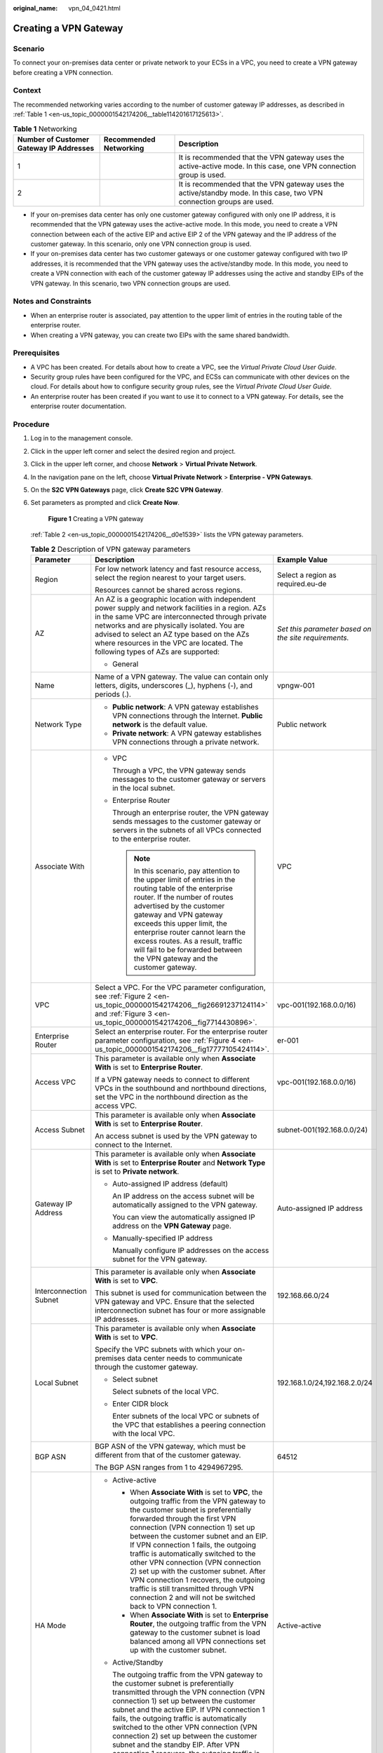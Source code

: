:original_name: vpn_04_0421.html

.. _vpn_04_0421:

Creating a VPN Gateway
======================

Scenario
--------

To connect your on-premises data center or private network to your ECSs in a VPC, you need to create a VPN gateway before creating a VPN connection.

Context
-------

The recommended networking varies according to the number of customer gateway IP addresses, as described in :ref:`Table 1 <en-us_topic_0000001542174206__table114201617125613>`.

.. _en-us_topic_0000001542174206__table114201617125613:

.. table:: **Table 1** Networking

   +-----------------------------------------+------------------------+------------------------------------------------------------------------------------------------------------------------+
   | Number of Customer Gateway IP Addresses | Recommended Networking | Description                                                                                                            |
   +=========================================+========================+========================================================================================================================+
   | 1                                       | |image3|               | It is recommended that the VPN gateway uses the active-active mode. In this case, one VPN connection group is used.    |
   +-----------------------------------------+------------------------+------------------------------------------------------------------------------------------------------------------------+
   | 2                                       | |image4|               | It is recommended that the VPN gateway uses the active/standby mode. In this case, two VPN connection groups are used. |
   +-----------------------------------------+------------------------+------------------------------------------------------------------------------------------------------------------------+

-  If your on-premises data center has only one customer gateway configured with only one IP address, it is recommended that the VPN gateway uses the active-active mode. In this mode, you need to create a VPN connection between each of the active EIP and active EIP 2 of the VPN gateway and the IP address of the customer gateway. In this scenario, only one VPN connection group is used.
-  If your on-premises data center has two customer gateways or one customer gateway configured with two IP addresses, it is recommended that the VPN gateway uses the active/standby mode. In this mode, you need to create a VPN connection with each of the customer gateway IP addresses using the active and standby EIPs of the VPN gateway. In this scenario, two VPN connection groups are used.

Notes and Constraints
---------------------

-  When an enterprise router is associated, pay attention to the upper limit of entries in the routing table of the enterprise router.
-  When creating a VPN gateway, you can create two EIPs with the same shared bandwidth.

Prerequisites
-------------

-  A VPC has been created. For details about how to create a VPC, see the *Virtual Private Cloud User Guide*.
-  Security group rules have been configured for the VPC, and ECSs can communicate with other devices on the cloud. For details about how to configure security group rules, see the *Virtual Private Cloud User Guide*.
-  An enterprise router has been created if you want to use it to connect to a VPN gateway. For details, see the enterprise router documentation.

Procedure
---------

#. Log in to the management console.

#. Click |image5| in the upper left corner and select the desired region and project.

#. Click |image6| in the upper left corner, and choose **Network** > **Virtual Private Network**.

#. In the navigation pane on the left, choose **Virtual Private Network** > **Enterprise - VPN Gateways**.

#. On the **S2C VPN Gateways** page, click \ **Create S2C VPN Gateway**.

#. Set parameters as prompted and click **Create Now**.


   .. figure:: /_static/images/en-us_image_0000001903603225.png
      :alt: **Figure 1** Creating a VPN gateway

      **Figure 1** Creating a VPN gateway

   :ref:`Table 2 <en-us_topic_0000001542174206__d0e1539>` lists the VPN gateway parameters.

   .. _en-us_topic_0000001542174206__d0e1539:

   .. table:: **Table 2** Description of VPN gateway parameters

      +----------------------------------------+-------------------------------------------------------------------------------------------------------------------------------------------------------------------------------------------------------------------------------------------------------------------------------------------------------------------------------------------------------------------------------------------------------------------------------------------------------------------------------------------------------------------------------------------------------------------+------------------------------------------------------+
      | Parameter                              | Description                                                                                                                                                                                                                                                                                                                                                                                                                                                                                                                                                       | Example Value                                        |
      +========================================+===================================================================================================================================================================================================================================================================================================================================================================================================================================================================================================================================================================+======================================================+
      | Region                                 | For low network latency and fast resource access, select the region nearest to your target users.                                                                                                                                                                                                                                                                                                                                                                                                                                                                 | Select a region as required.eu-de                    |
      |                                        |                                                                                                                                                                                                                                                                                                                                                                                                                                                                                                                                                                   |                                                      |
      |                                        | Resources cannot be shared across regions.                                                                                                                                                                                                                                                                                                                                                                                                                                                                                                                        |                                                      |
      +----------------------------------------+-------------------------------------------------------------------------------------------------------------------------------------------------------------------------------------------------------------------------------------------------------------------------------------------------------------------------------------------------------------------------------------------------------------------------------------------------------------------------------------------------------------------------------------------------------------------+------------------------------------------------------+
      | AZ                                     | An AZ is a geographic location with independent power supply and network facilities in a region. AZs in the same VPC are interconnected through private networks and are physically isolated. You are advised to select an AZ type based on the AZs where resources in the VPC are located. The following types of AZs are supported:                                                                                                                                                                                                                             | *Set this parameter based on the site requirements.* |
      |                                        |                                                                                                                                                                                                                                                                                                                                                                                                                                                                                                                                                                   |                                                      |
      |                                        | -  General                                                                                                                                                                                                                                                                                                                                                                                                                                                                                                                                                        |                                                      |
      +----------------------------------------+-------------------------------------------------------------------------------------------------------------------------------------------------------------------------------------------------------------------------------------------------------------------------------------------------------------------------------------------------------------------------------------------------------------------------------------------------------------------------------------------------------------------------------------------------------------------+------------------------------------------------------+
      | Name                                   | Name of a VPN gateway. The value can contain only letters, digits, underscores (_), hyphens (-), and periods (.).                                                                                                                                                                                                                                                                                                                                                                                                                                                 | vpngw-001                                            |
      +----------------------------------------+-------------------------------------------------------------------------------------------------------------------------------------------------------------------------------------------------------------------------------------------------------------------------------------------------------------------------------------------------------------------------------------------------------------------------------------------------------------------------------------------------------------------------------------------------------------------+------------------------------------------------------+
      | Network Type                           | -  **Public network**: A VPN gateway establishes VPN connections through the Internet. **Public network** is the default value.                                                                                                                                                                                                                                                                                                                                                                                                                                   | Public network                                       |
      |                                        | -  **Private network**: A VPN gateway establishes VPN connections through a private network.                                                                                                                                                                                                                                                                                                                                                                                                                                                                      |                                                      |
      +----------------------------------------+-------------------------------------------------------------------------------------------------------------------------------------------------------------------------------------------------------------------------------------------------------------------------------------------------------------------------------------------------------------------------------------------------------------------------------------------------------------------------------------------------------------------------------------------------------------------+------------------------------------------------------+
      | Associate With                         | -  VPC                                                                                                                                                                                                                                                                                                                                                                                                                                                                                                                                                            | VPC                                                  |
      |                                        |                                                                                                                                                                                                                                                                                                                                                                                                                                                                                                                                                                   |                                                      |
      |                                        |    Through a VPC, the VPN gateway sends messages to the customer gateway or servers in the local subnet.                                                                                                                                                                                                                                                                                                                                                                                                                                                          |                                                      |
      |                                        |                                                                                                                                                                                                                                                                                                                                                                                                                                                                                                                                                                   |                                                      |
      |                                        | -  Enterprise Router                                                                                                                                                                                                                                                                                                                                                                                                                                                                                                                                              |                                                      |
      |                                        |                                                                                                                                                                                                                                                                                                                                                                                                                                                                                                                                                                   |                                                      |
      |                                        |    Through an enterprise router, the VPN gateway sends messages to the customer gateway or servers in the subnets of all VPCs connected to the enterprise router.                                                                                                                                                                                                                                                                                                                                                                                                 |                                                      |
      |                                        |                                                                                                                                                                                                                                                                                                                                                                                                                                                                                                                                                                   |                                                      |
      |                                        |    .. note::                                                                                                                                                                                                                                                                                                                                                                                                                                                                                                                                                      |                                                      |
      |                                        |                                                                                                                                                                                                                                                                                                                                                                                                                                                                                                                                                                   |                                                      |
      |                                        |       In this scenario, pay attention to the upper limit of entries in the routing table of the enterprise router. If the number of routes advertised by the customer gateway and VPN gateway exceeds this upper limit, the enterprise router cannot learn the excess routes. As a result, traffic will fail to be forwarded between the VPN gateway and the customer gateway.                                                                                                                                                                                    |                                                      |
      +----------------------------------------+-------------------------------------------------------------------------------------------------------------------------------------------------------------------------------------------------------------------------------------------------------------------------------------------------------------------------------------------------------------------------------------------------------------------------------------------------------------------------------------------------------------------------------------------------------------------+------------------------------------------------------+
      | VPC                                    | Select a VPC. For the VPC parameter configuration, see :ref:`Figure 2 <en-us_topic_0000001542174206__fig26691237124114>` and :ref:`Figure 3 <en-us_topic_0000001542174206__fig7714430896>`.                                                                                                                                                                                                                                                                                                                                                                       | vpc-001(192.168.0.0/16)                              |
      +----------------------------------------+-------------------------------------------------------------------------------------------------------------------------------------------------------------------------------------------------------------------------------------------------------------------------------------------------------------------------------------------------------------------------------------------------------------------------------------------------------------------------------------------------------------------------------------------------------------------+------------------------------------------------------+
      | Enterprise Router                      | Select an enterprise router. For the enterprise router parameter configuration, see :ref:`Figure 4 <en-us_topic_0000001542174206__fig17777105424114>`.                                                                                                                                                                                                                                                                                                                                                                                                            | er-001                                               |
      +----------------------------------------+-------------------------------------------------------------------------------------------------------------------------------------------------------------------------------------------------------------------------------------------------------------------------------------------------------------------------------------------------------------------------------------------------------------------------------------------------------------------------------------------------------------------------------------------------------------------+------------------------------------------------------+
      | Access VPC                             | This parameter is available only when **Associate With** is set to **Enterprise Router**.                                                                                                                                                                                                                                                                                                                                                                                                                                                                         | vpc-001(192.168.0.0/16)                              |
      |                                        |                                                                                                                                                                                                                                                                                                                                                                                                                                                                                                                                                                   |                                                      |
      |                                        | If a VPN gateway needs to connect to different VPCs in the southbound and northbound directions, set the VPC in the northbound direction as the access VPC.                                                                                                                                                                                                                                                                                                                                                                                                       |                                                      |
      +----------------------------------------+-------------------------------------------------------------------------------------------------------------------------------------------------------------------------------------------------------------------------------------------------------------------------------------------------------------------------------------------------------------------------------------------------------------------------------------------------------------------------------------------------------------------------------------------------------------------+------------------------------------------------------+
      | Access Subnet                          | This parameter is available only when **Associate With** is set to **Enterprise Router**.                                                                                                                                                                                                                                                                                                                                                                                                                                                                         | subnet-001(192.168.0.0/24)                           |
      |                                        |                                                                                                                                                                                                                                                                                                                                                                                                                                                                                                                                                                   |                                                      |
      |                                        | An access subnet is used by the VPN gateway to connect to the Internet.                                                                                                                                                                                                                                                                                                                                                                                                                                                                                           |                                                      |
      +----------------------------------------+-------------------------------------------------------------------------------------------------------------------------------------------------------------------------------------------------------------------------------------------------------------------------------------------------------------------------------------------------------------------------------------------------------------------------------------------------------------------------------------------------------------------------------------------------------------------+------------------------------------------------------+
      | Gateway IP Address                     | This parameter is available only when **Associate With** is set to **Enterprise Router** and **Network Type** is set to **Private network**.                                                                                                                                                                                                                                                                                                                                                                                                                      | Auto-assigned IP address                             |
      |                                        |                                                                                                                                                                                                                                                                                                                                                                                                                                                                                                                                                                   |                                                      |
      |                                        | -  Auto-assigned IP address (default)                                                                                                                                                                                                                                                                                                                                                                                                                                                                                                                             |                                                      |
      |                                        |                                                                                                                                                                                                                                                                                                                                                                                                                                                                                                                                                                   |                                                      |
      |                                        |    An IP address on the access subnet will be automatically assigned to the VPN gateway.                                                                                                                                                                                                                                                                                                                                                                                                                                                                          |                                                      |
      |                                        |                                                                                                                                                                                                                                                                                                                                                                                                                                                                                                                                                                   |                                                      |
      |                                        |    You can view the automatically assigned IP address on the **VPN Gateway** page.                                                                                                                                                                                                                                                                                                                                                                                                                                                                                |                                                      |
      |                                        |                                                                                                                                                                                                                                                                                                                                                                                                                                                                                                                                                                   |                                                      |
      |                                        | -  Manually-specified IP address                                                                                                                                                                                                                                                                                                                                                                                                                                                                                                                                  |                                                      |
      |                                        |                                                                                                                                                                                                                                                                                                                                                                                                                                                                                                                                                                   |                                                      |
      |                                        |    Manually configure IP addresses on the access subnet for the VPN gateway.                                                                                                                                                                                                                                                                                                                                                                                                                                                                                      |                                                      |
      +----------------------------------------+-------------------------------------------------------------------------------------------------------------------------------------------------------------------------------------------------------------------------------------------------------------------------------------------------------------------------------------------------------------------------------------------------------------------------------------------------------------------------------------------------------------------------------------------------------------------+------------------------------------------------------+
      | Interconnection Subnet                 | This parameter is available only when **Associate With** is set to **VPC**.                                                                                                                                                                                                                                                                                                                                                                                                                                                                                       | 192.168.66.0/24                                      |
      |                                        |                                                                                                                                                                                                                                                                                                                                                                                                                                                                                                                                                                   |                                                      |
      |                                        | This subnet is used for communication between the VPN gateway and VPC. Ensure that the selected interconnection subnet has four or more assignable IP addresses.                                                                                                                                                                                                                                                                                                                                                                                                  |                                                      |
      +----------------------------------------+-------------------------------------------------------------------------------------------------------------------------------------------------------------------------------------------------------------------------------------------------------------------------------------------------------------------------------------------------------------------------------------------------------------------------------------------------------------------------------------------------------------------------------------------------------------------+------------------------------------------------------+
      | Local Subnet                           | This parameter is available only when **Associate With** is set to **VPC**.                                                                                                                                                                                                                                                                                                                                                                                                                                                                                       | 192.168.1.0/24,192.168.2.0/24                        |
      |                                        |                                                                                                                                                                                                                                                                                                                                                                                                                                                                                                                                                                   |                                                      |
      |                                        | Specify the VPC subnets with which your on-premises data center needs to communicate through the customer gateway.                                                                                                                                                                                                                                                                                                                                                                                                                                                |                                                      |
      |                                        |                                                                                                                                                                                                                                                                                                                                                                                                                                                                                                                                                                   |                                                      |
      |                                        | -  Select subnet                                                                                                                                                                                                                                                                                                                                                                                                                                                                                                                                                  |                                                      |
      |                                        |                                                                                                                                                                                                                                                                                                                                                                                                                                                                                                                                                                   |                                                      |
      |                                        |    Select subnets of the local VPC.                                                                                                                                                                                                                                                                                                                                                                                                                                                                                                                               |                                                      |
      |                                        |                                                                                                                                                                                                                                                                                                                                                                                                                                                                                                                                                                   |                                                      |
      |                                        | -  Enter CIDR block                                                                                                                                                                                                                                                                                                                                                                                                                                                                                                                                               |                                                      |
      |                                        |                                                                                                                                                                                                                                                                                                                                                                                                                                                                                                                                                                   |                                                      |
      |                                        |    Enter subnets of the local VPC or subnets of the VPC that establishes a peering connection with the local VPC.                                                                                                                                                                                                                                                                                                                                                                                                                                                 |                                                      |
      +----------------------------------------+-------------------------------------------------------------------------------------------------------------------------------------------------------------------------------------------------------------------------------------------------------------------------------------------------------------------------------------------------------------------------------------------------------------------------------------------------------------------------------------------------------------------------------------------------------------------+------------------------------------------------------+
      | BGP ASN                                | BGP ASN of the VPN gateway, which must be different from that of the customer gateway.                                                                                                                                                                                                                                                                                                                                                                                                                                                                            | 64512                                                |
      |                                        |                                                                                                                                                                                                                                                                                                                                                                                                                                                                                                                                                                   |                                                      |
      |                                        | The BGP ASN ranges from 1 to 4294967295.                                                                                                                                                                                                                                                                                                                                                                                                                                                                                                                          |                                                      |
      +----------------------------------------+-------------------------------------------------------------------------------------------------------------------------------------------------------------------------------------------------------------------------------------------------------------------------------------------------------------------------------------------------------------------------------------------------------------------------------------------------------------------------------------------------------------------------------------------------------------------+------------------------------------------------------+
      | HA Mode                                | -  Active-active                                                                                                                                                                                                                                                                                                                                                                                                                                                                                                                                                  | Active-active                                        |
      |                                        |                                                                                                                                                                                                                                                                                                                                                                                                                                                                                                                                                                   |                                                      |
      |                                        |    -  When **Associate With** is set to **VPC**, the outgoing traffic from the VPN gateway to the customer subnet is preferentially forwarded through the first VPN connection (VPN connection 1) set up between the customer subnet and an EIP. If VPN connection 1 fails, the outgoing traffic is automatically switched to the other VPN connection (VPN connection 2) set up with the customer subnet. After VPN connection 1 recovers, the outgoing traffic is still transmitted through VPN connection 2 and will not be switched back to VPN connection 1. |                                                      |
      |                                        |    -  When **Associate With** is set to **Enterprise Router**, the outgoing traffic from the VPN gateway to the customer subnet is load balanced among all VPN connections set up with the customer subnet.                                                                                                                                                                                                                                                                                                                                                       |                                                      |
      |                                        |                                                                                                                                                                                                                                                                                                                                                                                                                                                                                                                                                                   |                                                      |
      |                                        | -  Active/Standby                                                                                                                                                                                                                                                                                                                                                                                                                                                                                                                                                 |                                                      |
      |                                        |                                                                                                                                                                                                                                                                                                                                                                                                                                                                                                                                                                   |                                                      |
      |                                        |    The outgoing traffic from the VPN gateway to the customer subnet is preferentially transmitted through the VPN connection (VPN connection 1) set up between the customer subnet and the active EIP. If VPN connection 1 fails, the outgoing traffic is automatically switched to the other VPN connection (VPN connection 2) set up between the customer subnet and the standby EIP. After VPN connection 1 recovers, the outgoing traffic is automatically switched back to VPN connection 1.                                                                 |                                                      |
      +----------------------------------------+-------------------------------------------------------------------------------------------------------------------------------------------------------------------------------------------------------------------------------------------------------------------------------------------------------------------------------------------------------------------------------------------------------------------------------------------------------------------------------------------------------------------------------------------------------------------+------------------------------------------------------+
      | Specification                          | Three options are available: **Basic**, **Professional 1** and **Professional 2**.                                                                                                                                                                                                                                                                                                                                                                                                                                                                                | Professional 1                                       |
      +----------------------------------------+-------------------------------------------------------------------------------------------------------------------------------------------------------------------------------------------------------------------------------------------------------------------------------------------------------------------------------------------------------------------------------------------------------------------------------------------------------------------------------------------------------------------------------------------------------------------+------------------------------------------------------+
      | Shared Bandwidth                       | -  When **Billing Mode** is set to **Pay-per-use**, the shared bandwidth is disabled by default.                                                                                                                                                                                                                                                                                                                                                                                                                                                                  | Disabled                                             |
      +----------------------------------------+-------------------------------------------------------------------------------------------------------------------------------------------------------------------------------------------------------------------------------------------------------------------------------------------------------------------------------------------------------------------------------------------------------------------------------------------------------------------------------------------------------------------------------------------------------------------+------------------------------------------------------+
      | EIP Type                               | Select the type of the EIP to be bound to the VPN gateway.                                                                                                                                                                                                                                                                                                                                                                                                                                                                                                        | Dynamic BGP                                          |
      |                                        |                                                                                                                                                                                                                                                                                                                                                                                                                                                                                                                                                                   |                                                      |
      |                                        | The options include **Dynamic BGP** and **Mail BGP**.                                                                                                                                                                                                                                                                                                                                                                                                                                                                                                             |                                                      |
      +----------------------------------------+-------------------------------------------------------------------------------------------------------------------------------------------------------------------------------------------------------------------------------------------------------------------------------------------------------------------------------------------------------------------------------------------------------------------------------------------------------------------------------------------------------------------------------------------------------------------+------------------------------------------------------+
      | Bandwidth Name                         | This parameter is available only when **Network Type** is set to **Public network**.                                                                                                                                                                                                                                                                                                                                                                                                                                                                              | Vpngw-bandwidth2                                     |
      |                                        |                                                                                                                                                                                                                                                                                                                                                                                                                                                                                                                                                                   |                                                      |
      |                                        | Specify the name of the EIP bandwidth.                                                                                                                                                                                                                                                                                                                                                                                                                                                                                                                            |                                                      |
      +----------------------------------------+-------------------------------------------------------------------------------------------------------------------------------------------------------------------------------------------------------------------------------------------------------------------------------------------------------------------------------------------------------------------------------------------------------------------------------------------------------------------------------------------------------------------------------------------------------------------+------------------------------------------------------+
      | Active EIP                             | This parameter is available only when **Network Type** is set to **Public network**.                                                                                                                                                                                                                                                                                                                                                                                                                                                                              | Create Now                                           |
      |                                        |                                                                                                                                                                                                                                                                                                                                                                                                                                                                                                                                                                   |                                                      |
      |                                        | EIP used by the VPN gateway to communicate with a customer gateway.                                                                                                                                                                                                                                                                                                                                                                                                                                                                                               |                                                      |
      |                                        |                                                                                                                                                                                                                                                                                                                                                                                                                                                                                                                                                                   |                                                      |
      |                                        | -  **Create now**: Create an EIP.                                                                                                                                                                                                                                                                                                                                                                                                                                                                                                                                 |                                                      |
      |                                        | -  **Use existing**: Use an existing EIP.                                                                                                                                                                                                                                                                                                                                                                                                                                                                                                                         |                                                      |
      +----------------------------------------+-------------------------------------------------------------------------------------------------------------------------------------------------------------------------------------------------------------------------------------------------------------------------------------------------------------------------------------------------------------------------------------------------------------------------------------------------------------------------------------------------------------------------------------------------------------------+------------------------------------------------------+
      | Bandwidth (Mbit/s)                     | This parameter is available only when **Network Type** is set to **Public network**.                                                                                                                                                                                                                                                                                                                                                                                                                                                                              | 10 Mbit/s                                            |
      |                                        |                                                                                                                                                                                                                                                                                                                                                                                                                                                                                                                                                                   |                                                      |
      |                                        | Bandwidth of the EIP, in Mbit/s.                                                                                                                                                                                                                                                                                                                                                                                                                                                                                                                                  |                                                      |
      |                                        |                                                                                                                                                                                                                                                                                                                                                                                                                                                                                                                                                                   |                                                      |
      |                                        | -  All VPN connections created using the EIP share the bandwidth of the EIP. The total bandwidth consumed by all the VPN connections cannot exceed the bandwidth of the EIP.                                                                                                                                                                                                                                                                                                                                                                                      |                                                      |
      |                                        |                                                                                                                                                                                                                                                                                                                                                                                                                                                                                                                                                                   |                                                      |
      |                                        |    If network traffic exceeds the bandwidth of the EIP, network congestion may occur and VPN connections may be interrupted. As such, ensure that you configure enough bandwidth.                                                                                                                                                                                                                                                                                                                                                                                 |                                                      |
      |                                        |                                                                                                                                                                                                                                                                                                                                                                                                                                                                                                                                                                   |                                                      |
      |                                        | -  You can configure alarm rules on Cloud Eye to monitor the bandwidth.                                                                                                                                                                                                                                                                                                                                                                                                                                                                                           |                                                      |
      |                                        |                                                                                                                                                                                                                                                                                                                                                                                                                                                                                                                                                                   |                                                      |
      |                                        | -  You can customize the bandwidth within the allowed range.                                                                                                                                                                                                                                                                                                                                                                                                                                                                                                      |                                                      |
      +----------------------------------------+-------------------------------------------------------------------------------------------------------------------------------------------------------------------------------------------------------------------------------------------------------------------------------------------------------------------------------------------------------------------------------------------------------------------------------------------------------------------------------------------------------------------------------------------------------------------+------------------------------------------------------+
      | Active EIP 2                           | A VPN gateway needs to be bound to a group of EIPs (active EIP and active EIP 2). You can plan the bandwidth for each EIP.                                                                                                                                                                                                                                                                                                                                                                                                                                        | Create Now                                           |
      +----------------------------------------+-------------------------------------------------------------------------------------------------------------------------------------------------------------------------------------------------------------------------------------------------------------------------------------------------------------------------------------------------------------------------------------------------------------------------------------------------------------------------------------------------------------------------------------------------------------------+------------------------------------------------------+
      | Standby EIP                            | This parameter is available only when the **Network Type** is set to **Public network** and **HA Mode** is set to **Active/Standby**.                                                                                                                                                                                                                                                                                                                                                                                                                             | Create Now                                           |
      |                                        |                                                                                                                                                                                                                                                                                                                                                                                                                                                                                                                                                                   |                                                      |
      |                                        | A VPN gateway needs to be bound to a group of EIPs (active EIP and standby EIP). You can plan the bandwidth for each EIP.                                                                                                                                                                                                                                                                                                                                                                                                                                         |                                                      |
      +----------------------------------------+-------------------------------------------------------------------------------------------------------------------------------------------------------------------------------------------------------------------------------------------------------------------------------------------------------------------------------------------------------------------------------------------------------------------------------------------------------------------------------------------------------------------------------------------------------------------+------------------------------------------------------+
      | Enterprise Project                     | Enterprise project to which the VPN belongs.                                                                                                                                                                                                                                                                                                                                                                                                                                                                                                                      | default                                              |
      |                                        |                                                                                                                                                                                                                                                                                                                                                                                                                                                                                                                                                                   |                                                      |
      |                                        | An enterprise project facilitates project-level management and grouping of cloud resources and users. The default project is **default**.                                                                                                                                                                                                                                                                                                                                                                                                                         |                                                      |
      +----------------------------------------+-------------------------------------------------------------------------------------------------------------------------------------------------------------------------------------------------------------------------------------------------------------------------------------------------------------------------------------------------------------------------------------------------------------------------------------------------------------------------------------------------------------------------------------------------------------------+------------------------------------------------------+
      | Advanced Settings > Access VPC         | -  This parameter is available only when **Associate With** is set to **VPC** and **Network Type** is set to **Private network**.                                                                                                                                                                                                                                                                                                                                                                                                                                 | Same as the associated VPC                           |
      |                                        |                                                                                                                                                                                                                                                                                                                                                                                                                                                                                                                                                                   |                                                      |
      |                                        | If a VPN gateway needs to connect to different VPCs in the southbound and northbound directions, set the VPC in the northbound direction as the access VPC. The VPC in the southbound direction is the VPC associated with the VPN gateway.                                                                                                                                                                                                                                                                                                                       |                                                      |
      +----------------------------------------+-------------------------------------------------------------------------------------------------------------------------------------------------------------------------------------------------------------------------------------------------------------------------------------------------------------------------------------------------------------------------------------------------------------------------------------------------------------------------------------------------------------------------------------------------------------------+------------------------------------------------------+
      | Advanced Settings > Access Subnet      | -  This parameter is available only when **Associate With** is set to **VPC** and **Network Type** is set to **Private network**.                                                                                                                                                                                                                                                                                                                                                                                                                                 | Same as the interconnection subnet                   |
      |                                        |                                                                                                                                                                                                                                                                                                                                                                                                                                                                                                                                                                   |                                                      |
      |                                        | By default, a VPN gateway uses the interconnection subnet to connect to the associated VPC. Set this parameter when another subnet needs to be used.                                                                                                                                                                                                                                                                                                                                                                                                              |                                                      |
      +----------------------------------------+-------------------------------------------------------------------------------------------------------------------------------------------------------------------------------------------------------------------------------------------------------------------------------------------------------------------------------------------------------------------------------------------------------------------------------------------------------------------------------------------------------------------------------------------------------------------+------------------------------------------------------+
      | Advanced Settings > Gateway IP Address | This parameter is available only when **Associate With** is set to **VPC** and **Network Type** is set to **Private network**.                                                                                                                                                                                                                                                                                                                                                                                                                                    | Auto-assigned IP address                             |
      |                                        |                                                                                                                                                                                                                                                                                                                                                                                                                                                                                                                                                                   |                                                      |
      |                                        | -  Auto-assigned IP address (default)                                                                                                                                                                                                                                                                                                                                                                                                                                                                                                                             |                                                      |
      |                                        |                                                                                                                                                                                                                                                                                                                                                                                                                                                                                                                                                                   |                                                      |
      |                                        |    An IP address on the access subnet will be automatically assigned to the VPN gateway.                                                                                                                                                                                                                                                                                                                                                                                                                                                                          |                                                      |
      |                                        |                                                                                                                                                                                                                                                                                                                                                                                                                                                                                                                                                                   |                                                      |
      |                                        |    You can view the automatically assigned IP address on the **VPN Gateways** page.                                                                                                                                                                                                                                                                                                                                                                                                                                                                               |                                                      |
      |                                        |                                                                                                                                                                                                                                                                                                                                                                                                                                                                                                                                                                   |                                                      |
      |                                        | -  Manually-specified IP address                                                                                                                                                                                                                                                                                                                                                                                                                                                                                                                                  |                                                      |
      |                                        |                                                                                                                                                                                                                                                                                                                                                                                                                                                                                                                                                                   |                                                      |
      |                                        |    Manually configure IP addresses on the access subnet for the VPN gateway.                                                                                                                                                                                                                                                                                                                                                                                                                                                                                      |                                                      |
      +----------------------------------------+-------------------------------------------------------------------------------------------------------------------------------------------------------------------------------------------------------------------------------------------------------------------------------------------------------------------------------------------------------------------------------------------------------------------------------------------------------------------------------------------------------------------------------------------------------------------+------------------------------------------------------+
      | Advanced Settings > Tags               | Configure **Tags** in **Advanced Settings**.                                                                                                                                                                                                                                                                                                                                                                                                                                                                                                                      | ``-``                                                |
      +----------------------------------------+-------------------------------------------------------------------------------------------------------------------------------------------------------------------------------------------------------------------------------------------------------------------------------------------------------------------------------------------------------------------------------------------------------------------------------------------------------------------------------------------------------------------------------------------------------------------+------------------------------------------------------+

   .. _en-us_topic_0000001542174206__fig26691237124114:

   .. figure:: /_static/images/en-us_image_0000001883323518.png
      :alt: **Figure 2** VPC parameter configuration when **Network Type** is set to **Public network**

      **Figure 2** VPC parameter configuration when **Network Type** is set to **Public network**

   .. _en-us_topic_0000001542174206__fig7714430896:

   .. figure:: /_static/images/en-us_image_0000001929162353.png
      :alt: **Figure 3** VPC parameter configuration when **Network Type** is set to **Private network**

      **Figure 3** VPC parameter configuration when **Network Type** is set to **Private network**

   .. _en-us_topic_0000001542174206__fig17777105424114:

   .. figure:: /_static/images/en-us_image_0000001883151862.png
      :alt: **Figure 4** Enterprise router parameter configuration

      **Figure 4** Enterprise router parameter configuration

#. Confirm the VPN gateway information and click **Create Now**

.. |image1| image:: /_static/images/en-us_image_0000002249347865.png
.. |image2| image:: /_static/images/en-us_image_0000002214428194.png
.. |image3| image:: /_static/images/en-us_image_0000002249347865.png
.. |image4| image:: /_static/images/en-us_image_0000002214428194.png
.. |image5| image:: /_static/images/en-us_image_0000001628070572.png
.. |image6| image:: /_static/images/en-us_image_0000002394353329.png
